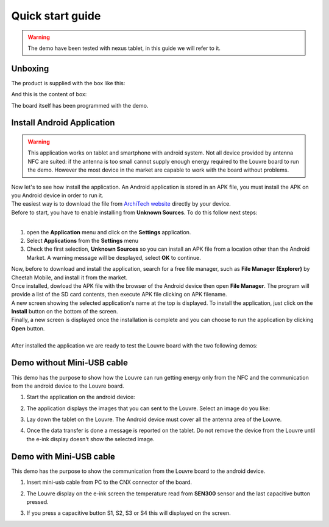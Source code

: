 
.. _quick:

Quick start guide
=================

.. warning::

	The demo have been tested with nexus tablet, in this guide we will refer to it.

Unboxing
--------

The product is supplied with the box like this:

.. image:: _images/box_closed.jpg

And this is the content of box:

.. image:: _images/box_opened.jpg

The board itself has been programmed with the demo.

Install Android Application
---------------------------

.. warning::

 This application works on tablet and smartphone with android system. Not all device provided by antenna NFC are suited: if the antenna is too small cannot supply enough energy required to the Louvre board to run the demo.
 However the most device in the market are capable to work with the board without problems.
 
| Now let's to see how install the application. An Android application is stored in an APK file, you must install the APK on you Android device in order to run it.
| The easiest way is to download the file from `ArchiTech website <http://www.architechboards.org/>`_ directly by your device.
| Before to start, you have to enable installing from **Unknown Sources**. To do this follow next steps:
|

1. open the **Application** menu and click on the **Settings** application.

2. Select **Applications** from the **Settings** menu

3. Check the first selection, **Unknown Sources** so you can install an APK file from a location other than the Android Market. A warning message will be desplayed, select **OK** to continue.

| Now, before to download and install the application, search for a free file manager, such as **File Manager (Explorer)** by Cheetah Mobile, and install it from the market.
| Once installed, dowload the APK file with the browser of the Android device then open **File Manager**. The program will provide a list of the SD card contents, then execute APK file clicking on APK filename.
| A new screen showing the selected application's name at the top is displayed. To install the application, just click on the **Install** button on the bottom of the screen.
| Finally, a new screen is displayed once the installation is complete and you can choose to run the application by clicking **Open** button.
|
| After installed the application we are ready to test the Louvre board with the two following demos:

Demo without Mini-USB cable
---------------------------

This demo has the purpose to show how the Louvre can run getting energy only from the NFC and the communication from the android device to the Louvre board.

1. Start the application on the android device:

.. image:: _images/nfcget_icon.jpg

2. The application displays the images that you can sent to the Louvre. Select an image do you like:

.. image:: _images/nfcget_ui.png

3. Lay down the tablet on the Louvre. The Android device must cover all the antenna area of the Louvre.

.. image:: _images/louvre_tablet.jpg

4. Once the data transfer is done a message is reported on the tablet. Do not remove the device from the Louvre until the e-ink display doesn't show the selected image.

.. image:: _images/nfcget_written.png


Demo with Mini-USB cable
------------------------

This demo has the purpose to show the communication from the Louvre board to the android device.

1. Insert mini-usb cable from PC to the CNX connector of the board.

.. image:: _images/louvre_usb.jpg

2. The Louvre display on the e-ink screen the temperature read from **SEN300** sensor and the last capacitive button pressed.

.. image:: _images/louvre_usb_none.jpg

3. If you press a capacitive button S1, S2, S3 or S4 this will displayed on the screen.

.. image:: _images/louvre_usb_s2.jpg

